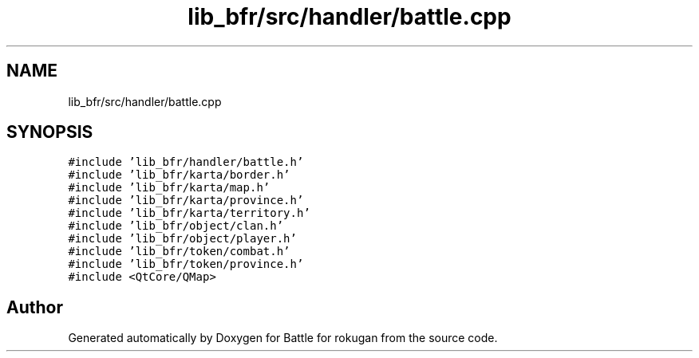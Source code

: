 .TH "lib_bfr/src/handler/battle.cpp" 3 "Thu Mar 25 2021" "Battle for rokugan" \" -*- nroff -*-
.ad l
.nh
.SH NAME
lib_bfr/src/handler/battle.cpp
.SH SYNOPSIS
.br
.PP
\fC#include 'lib_bfr/handler/battle\&.h'\fP
.br
\fC#include 'lib_bfr/karta/border\&.h'\fP
.br
\fC#include 'lib_bfr/karta/map\&.h'\fP
.br
\fC#include 'lib_bfr/karta/province\&.h'\fP
.br
\fC#include 'lib_bfr/karta/territory\&.h'\fP
.br
\fC#include 'lib_bfr/object/clan\&.h'\fP
.br
\fC#include 'lib_bfr/object/player\&.h'\fP
.br
\fC#include 'lib_bfr/token/combat\&.h'\fP
.br
\fC#include 'lib_bfr/token/province\&.h'\fP
.br
\fC#include <QtCore/QMap>\fP
.br

.SH "Author"
.PP 
Generated automatically by Doxygen for Battle for rokugan from the source code\&.
